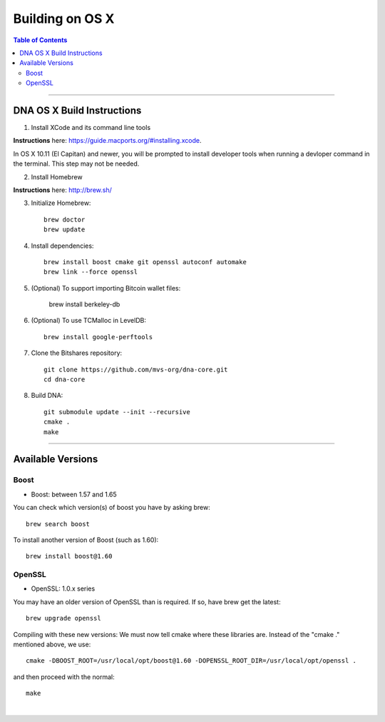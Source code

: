 
.. _build-osx:

**********************
Building on OS X
**********************


.. contents:: Table of Contents
   :local:

----------------


DNA OS X Build Instructions
==================================

1. Install XCode and its command line tools

**Instructions** here: https://guide.macports.org/#installing.xcode.

In OS X 10.11 (El Capitan) and newer, you will be prompted to install developer tools when running a devloper command in the terminal. This step may not be needed.

2. Install Homebrew

**Instructions** here: http://brew.sh/

3. Initialize Homebrew::

    brew doctor
    brew update

4. Install dependencies::

    brew install boost cmake git openssl autoconf automake
    brew link --force openssl

5. (Optional) To support importing Bitcoin wallet files:

    brew install berkeley-db

6. (Optional) To use TCMalloc in LevelDB::

    brew install google-perftools

7. Clone the Bitshares repository::

    git clone https://github.com/mvs-org/dna-core.git
    cd dna-core

8. Build DNA::

    git submodule update --init --recursive
    cmake .
    make


.. Notes:: As mentioned elsewhere, Bitshares depends on the third-party libraries "Boost" and "OpenSSL". These libraries need to be in certain version ranges. At the moment, Boost needs to be **between 1.57 and 1.65**. OpenSSL needs to be in the **1.0.x range**.


------------

Available Versions
====================

Boost
-----------

- Boost: between 1.57 and 1.65

You can check which version(s) of boost you have by asking brew::

    brew search boost

To install another version of Boost (such as 1.60)::

    brew install boost@1.60

OpenSSL
----------

- OpenSSL: 1.0.x series

You may have an older version of OpenSSL than is required. If so, have brew get the latest::

    brew upgrade openssl

Compiling with these new versions: We must now tell cmake where these libraries are. Instead of the "cmake ." mentioned above, we use::

    cmake -DBOOST_ROOT=/usr/local/opt/boost@1.60 -DOPENSSL_ROOT_DIR=/usr/local/opt/openssl .

and then proceed with the normal::

    make

|
